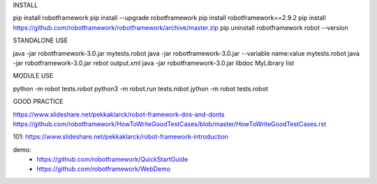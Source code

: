 INSTALL

pip install robotframework
pip install --upgrade robotframework
pip install robotframework==2.9.2
pip install https://github.com/robotframework/robotframework/archive/master.zip
pip uninstall robotframework
robot --version

STANDALONE USE

java -jar robotframework-3.0.jar mytests.robot
java -jar robotframework-3.0.jar --variable name:value mytests.robot
java -jar robotframework-3.0.jar rebot output.xml
java -jar robotframework-3.0.jar libdoc MyLibrary list

MODULE USE

python -m robot tests.robot
python3 -m robot.run tests.robot
jython -m robot tests.robot


GOOD PRACTICE

https://www.slideshare.net/pekkaklarck/robot-framework-dos-and-donts
https://github.com/robotframework/HowToWriteGoodTestCases/blob/master/HowToWriteGoodTestCases.rst

101: https://www.slideshare.net/pekkaklarck/robot-framework-introduction

demo:
  * https://github.com/robotframework/QuickStartGuide
  * https://github.com/robotframework/WebDemo

